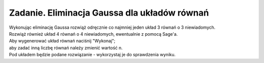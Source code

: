 .. -*- coding: utf-8 -*-

Zadanie. Eliminacja Gaussa dla układów równań
---------------------------------------------

| Wykonując eliminację Gaussa rozwiąż odręcznie
  co najmniej jeden układ 3 równań o 3 niewiadomych.

| Rozwiąż również układ 4 równań o 4 niewiadomych, ewentualnie z pomocą Sage'a.

| Aby wygenerować układ równań naciśnij "Wykonaj";
| aby zadać inną liczbę równań należy zmienić wartość n.

| Pod układem będzie podane rozwiązanie - wykorzystaj je do sprawdzenia wyniku.

.. sagecellserver::

   n = 3

   A = random_matrix(ZZ, n, algorithm='echelonizable', rank=n)
   b = random_vector(ZZ, n)

   x = vector([var('x%d'%i) for i in range(1,n+1)])
   t = ["\ " + latex(l) + "& = &" + latex(r) for (l,r) in zip(A*x,b)]
   html("<center>$\\left\{\\begin{array}{rcr} %s \\end{array}\\right.$" % join(t," \\\ "))

   show(A\b)
